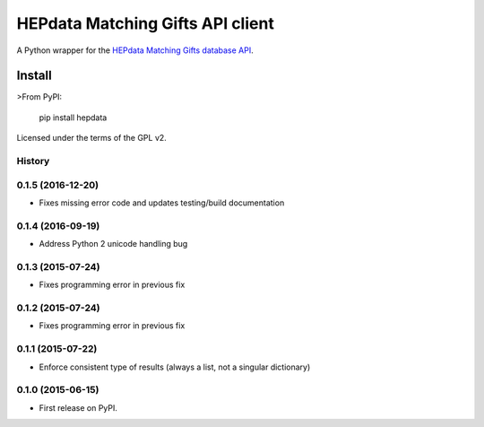 =================================
HEPdata Matching Gifts API client
=================================

.. image:: https://badge.fury.io/py/hepdata.svg
    :target: http://badge.fury.io/py/hepdata

.. image:: https://travis-ci.org/wellfire/hepdata-matchinggifts.svg?branch=master
        :target: https://travis-ci.org/wellfire/hepdata-matchinggifts

.. image:: https://img.shields.io/pypi/v/hepdata.svg?style=flat
        :alt: PyPI Version
        :target: https://pypi.org/project/hepdata/

A Python wrapper for the `HEPdata Matching Gifts database API <http://www.hepdata.com/>`_.

Install
=======

>From PyPI:

    pip install hepdata

Licensed under the terms of the GPL v2.




History
-------

0.1.5 (2016-12-20)
------------------

* Fixes missing error code and updates testing/build documentation

0.1.4 (2016-09-19)
------------------

* Address Python 2 unicode handling bug

0.1.3 (2015-07-24)
------------------

* Fixes programming error in previous fix

0.1.2 (2015-07-24)
------------------

* Fixes programming error in previous fix

0.1.1 (2015-07-22)
------------------

* Enforce consistent type of results (always a list, not a singular dictionary)

0.1.0 (2015-06-15)
------------------

* First release on PyPI.



